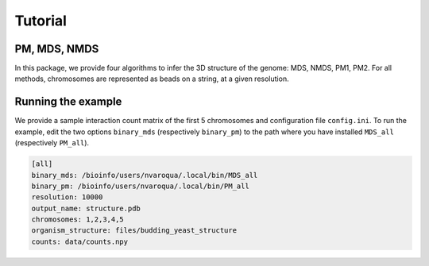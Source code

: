 ================================================================================
Tutorial
================================================================================

PM, MDS, NMDS
=============

In this package, we provide four algorithms to infer the 3D structure of the
genome: MDS, NMDS, PM1, PM2. For all methods, chromosomes are represented as
beads on a string, at a given resolution.

Running the example
===================

We provide a sample interaction count matrix of the first 5 chromosomes and
configuration file ``config.ini``. To run the example, edit the two options
``binary_mds`` (respectively ``binary_pm``) to the path where you have
installed ``MDS_all`` (respectively ``PM_all``).

.. code-block:: guess

   [all]
   binary_mds: /bioinfo/users/nvaroqua/.local/bin/MDS_all
   binary_pm: /bioinfo/users/nvaroqua/.local/bin/PM_all
   resolution: 10000
   output_name: structure.pdb
   chromosomes: 1,2,3,4,5
   organism_structure: files/budding_yeast_structure
   counts: data/counts.npy

